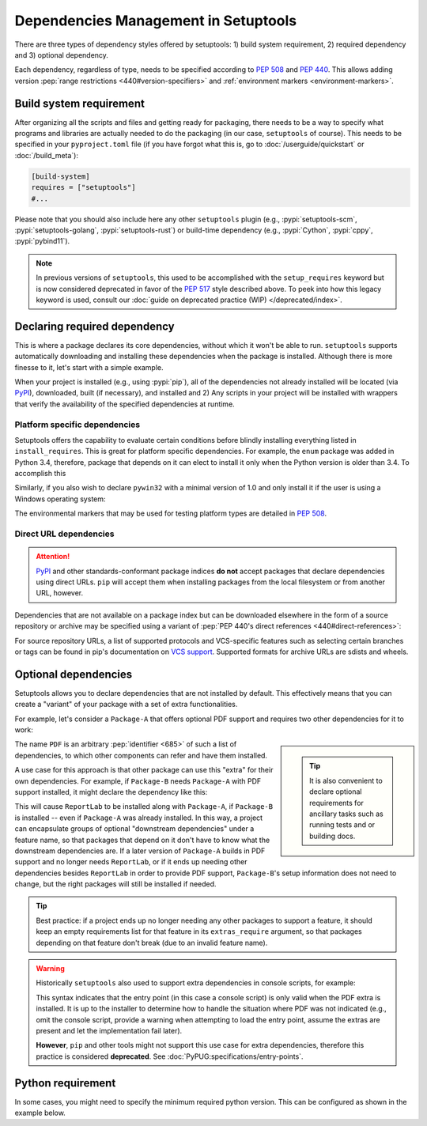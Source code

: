 =====================================
Dependencies Management in Setuptools
=====================================

There are three types of dependency styles offered by setuptools:
1) build system requirement, 2) required dependency and 3) optional
dependency.

Each dependency, regardless of type, needs to be specified according to :pep:`508`
and :pep:`440`.
This allows adding version :pep:`range restrictions <440#version-specifiers>`
and :ref:`environment markers <environment-markers>`.


.. _build-requires:

Build system requirement
========================

After organizing all the scripts and files and getting ready for packaging,
there needs to be a way to specify what programs and libraries are actually needed
to do the packaging (in our case, ``setuptools`` of course).
This needs to be specified in your ``pyproject.toml`` file
(if you have forgot what this is, go to :doc:`/userguide/quickstart` or :doc:`/build_meta`):

.. code-block:: toml

    [build-system]
    requires = ["setuptools"]
    #...

Please note that you should also include here any other ``setuptools`` plugin
(e.g., :pypi:`setuptools-scm`, :pypi:`setuptools-golang`, :pypi:`setuptools-rust`)
or build-time dependency (e.g., :pypi:`Cython`, :pypi:`cppy`, :pypi:`pybind11`).

.. note::
    In previous versions of ``setuptools``,
    this used to be accomplished with the ``setup_requires`` keyword but is
    now considered deprecated in favor of the :pep:`517` style described above.
    To peek into how this legacy keyword is used, consult our :doc:`guide on
    deprecated practice (WIP) </deprecated/index>`.


.. _Declaring Dependencies:

Declaring required dependency
=============================
This is where a package declares its core dependencies, without which it won't
be able to run. ``setuptools`` supports automatically downloading and installing
these dependencies when the package is installed. Although there is more
finesse to it, let's start with a simple example.

.. tab:: pyproject.toml

    .. code-block:: toml

        [project]
        # ...
        dependencies = [
            "docutils",
            "BazSpam == 1.1",
        ]
        # ...

.. tab:: setup.cfg

    .. code-block:: ini

        [options]
        #...
        install_requires =
            docutils
            BazSpam ==1.1

.. tab:: setup.py

    .. code-block:: python

        setup(
            ...,
            install_requires=[
                'docutils',
                'BazSpam ==1.1',
            ],
        )


When your project is installed (e.g., using :pypi:`pip`), all of the dependencies not
already installed will be located (via `PyPI`_), downloaded, built (if necessary),
and installed and 2) Any scripts in your project will be installed with wrappers
that verify the availability of the specified dependencies at runtime.


.. _environment-markers:

Platform specific dependencies
------------------------------
Setuptools offers the capability to evaluate certain conditions before blindly
installing everything listed in ``install_requires``. This is great for platform
specific dependencies. For example, the ``enum`` package was added in Python
3.4, therefore, package that depends on it can elect to install it only when
the Python version is older than 3.4. To accomplish this

.. tab:: pyproject.toml

    .. code-block:: toml

        [project]
        # ...
        dependencies = [
            "enum34; python_version<'3.4'",
        ]
        # ...

.. tab:: setup.cfg

    .. code-block:: ini

        [options]
        #...
        install_requires =
            enum34;python_version<'3.4'

.. tab:: setup.py

    .. code-block:: python

        setup(
            ...,
            install_requires=[
                "enum34;python_version<'3.4'",
            ],
        )

Similarly, if you also wish to declare ``pywin32`` with a minimal version of 1.0
and only install it if the user is using a Windows operating system:

.. tab:: pyproject.toml

    .. code-block:: toml

        [project]
        # ...
        dependencies = [
            "enum34; python_version<'3.4'",
            "pywin32 >= 1.0; platform_system=='Windows'",
        ]
        # ...

.. tab:: setup.cfg

    .. code-block:: ini

        [options]
        #...
        install_requires =
            enum34;python_version<'3.4'
            pywin32 >= 1.0;platform_system=='Windows'

.. tab:: setup.py

    .. code-block:: python

        setup(
            ...,
            install_requires=[
                "enum34;python_version<'3.4'",
                "pywin32 >= 1.0;platform_system=='Windows'",
            ],
        )

The environmental markers that may be used for testing platform types are
detailed in :pep:`508`.

.. seealso::
   If  environment markers are not enough an specific use case,
   you can also consider creating a :ref:`backend wrapper <backend-wrapper>`
   to implement custom detection logic.


Direct URL dependencies
-----------------------

.. attention::
   `PyPI`_ and other standards-conformant package indices **do not** accept
   packages that declare dependencies using direct URLs. ``pip`` will accept them
   when installing packages from the local filesystem or from another URL,
   however.

Dependencies that are not available on a package index but can be downloaded
elsewhere in the form of a source repository or archive may be specified
using a variant of :pep:`PEP 440's direct references <440#direct-references>`:

.. tab:: pyproject.toml

    .. code-block:: toml

        [project]
        # ...
        dependencies = [
            "Package-A @ git+https://example.net/package-a.git@main",
            "Package-B @ https://example.net/archives/package-b.whl",
        ]

.. tab:: setup.cfg

    .. code-block:: ini

        [options]
        #...
        install_requires =
            Package-A @ git+https://example.net/package-a.git@main
            Package-B @ https://example.net/archives/package-b.whl

.. tab:: setup.py

    .. code-block:: python

        setup(
            install_requires=[
               "Package-A @ git+https://example.net/package-a.git@main",
               "Package-B @ https://example.net/archives/package-b.whl",
            ],
            ...,
        )

For source repository URLs, a list of supported protocols and VCS-specific
features such as selecting certain branches or tags can be found in pip's
documentation on `VCS support <https://pip.pypa.io/en/latest/topics/vcs-support/>`_.
Supported formats for archive URLs are sdists and wheels.


Optional dependencies
=====================
Setuptools allows you to declare dependencies that are not installed by default.
This effectively means that you can create a "variant" of your package with a
set of extra functionalities.

For example, let's consider a ``Package-A`` that offers
optional PDF support and requires two other dependencies for it to work:

.. tab:: pyproject.toml

    .. code-block:: toml

        [project]
        name = "Package-A"
        # ...
        [project.optional-dependencies]
        PDF = ["ReportLab>=1.2", "RXP"]

.. tab:: setup.cfg

    .. code-block:: ini

        [metadata]
        name = Package-A

        [options.extras_require]
        PDF =
            ReportLab>=1.2
            RXP


.. tab:: setup.py

    .. code-block:: python

        setup(
            name="Package-A",
            ...,
            extras_require={
                "PDF": ["ReportLab>=1.2", "RXP"],
            },
        )

.. sidebar::

   .. tip::
      It is also convenient to declare optional requirements for
      ancillary tasks such as running tests and or building docs.

The name ``PDF`` is an arbitrary :pep:`identifier <685>` of such a list of dependencies, to
which other components can refer and have them installed.

A use case for this approach is that other package can use this "extra" for their
own dependencies. For example, if ``Package-B`` needs ``Package-A`` with PDF support
installed, it might declare the dependency like this:

.. tab:: pyproject.toml

    .. code-block:: toml

        [project]
        name = "Package-B"
        # ...
        dependencies = [
            "Package-A[PDF]"
        ]

.. tab:: setup.cfg

    .. code-block:: ini

        [metadata]
        name = Package-B
        #...

        [options]
        #...
        install_requires =
            Package-A[PDF]

.. tab:: setup.py

    .. code-block:: python

        setup(
            name="Package-B",
            install_requires=["Package-A[PDF]"],
            ...,
        )

This will cause ``ReportLab`` to be installed along with ``Package-A``, if ``Package-B`` is
installed -- even if ``Package-A`` was already installed.  In this way, a project
can encapsulate groups of optional "downstream dependencies" under a feature
name, so that packages that depend on it don't have to know what the downstream
dependencies are.  If a later version of ``Package-A`` builds in PDF support and
no longer needs ``ReportLab``, or if it ends up needing other dependencies besides
``ReportLab`` in order to provide PDF support, ``Package-B``'s setup information does
not need to change, but the right packages will still be installed if needed.

.. tip::
    Best practice: if a project ends up no longer needing any other packages to
    support a feature, it should keep an empty requirements list for that feature
    in its ``extras_require`` argument, so that packages depending on that feature
    don't break (due to an invalid feature name).

.. warning::
    Historically ``setuptools`` also used to support extra dependencies in console
    scripts, for example:

    .. tab:: setup.cfg

        .. code-block:: ini

            [metadata]
            name = Package-A
            #...

            [options]
            #...
            entry_points=
                [console_scripts]
                rst2pdf = project_a.tools.pdfgen [PDF]
                rst2html = project_a.tools.htmlgen

    .. tab:: setup.py

        .. code-block:: python

            setup(
                name="Package-A",
                ...,
                entry_points={
                    "console_scripts": [
                        "rst2pdf = project_a.tools.pdfgen [PDF]",
                        "rst2html = project_a.tools.htmlgen",
                    ],
                },
            )

    This syntax indicates that the entry point (in this case a console script)
    is only valid when the PDF extra is installed. It is up to the installer
    to determine how to handle the situation where PDF was not indicated
    (e.g., omit the console script, provide a warning when attempting to load
    the entry point, assume the extras are present and let the implementation
    fail later).

    **However**, ``pip`` and other tools might not support this use case for extra
    dependencies, therefore this practice is considered **deprecated**.
    See :doc:`PyPUG:specifications/entry-points`.


Python requirement
==================
In some cases, you might need to specify the minimum required python version.
This can be configured as shown in the example below.

.. tab:: pyproject.toml

    .. code-block:: toml

        [project]
        name = "Package-B"
        requires-python = ">=3.6"
        # ...

.. tab:: setup.cfg

    .. code-block:: ini

        [metadata]
        name = Package-B
        #...

        [options]
        #...
        python_requires = >=3.6

.. tab:: setup.py

    .. code-block:: python

        setup(
            name="Package-B",
            python_requires=">=3.6",
            ...,
        )


.. _PyPI: https://pypi.org
